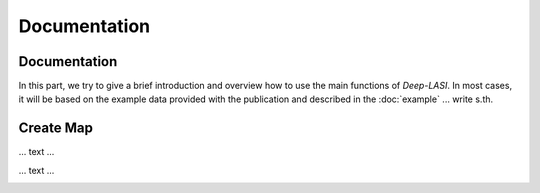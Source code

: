 Documentation
=====

.. _documentation:

Documentation
------------

In this part, we try to give a brief introduction and overview how to use the main functions of *Deep-LASI*. In most cases, it will be based on the example data provided with the publication and described in the :doc:`example` 
... write s.th.


Create Map
-------------

... text ...

.. image:: ./../figures/documents/Fig_1_Call_Progamm.png
   :width: 50
   :alt: Call Tracer

... text ...

.. image:: ./../figures/documents/Fig_2_Mapping_Open_File_1.png
   :width: 50
   :alt: Open File mapping
